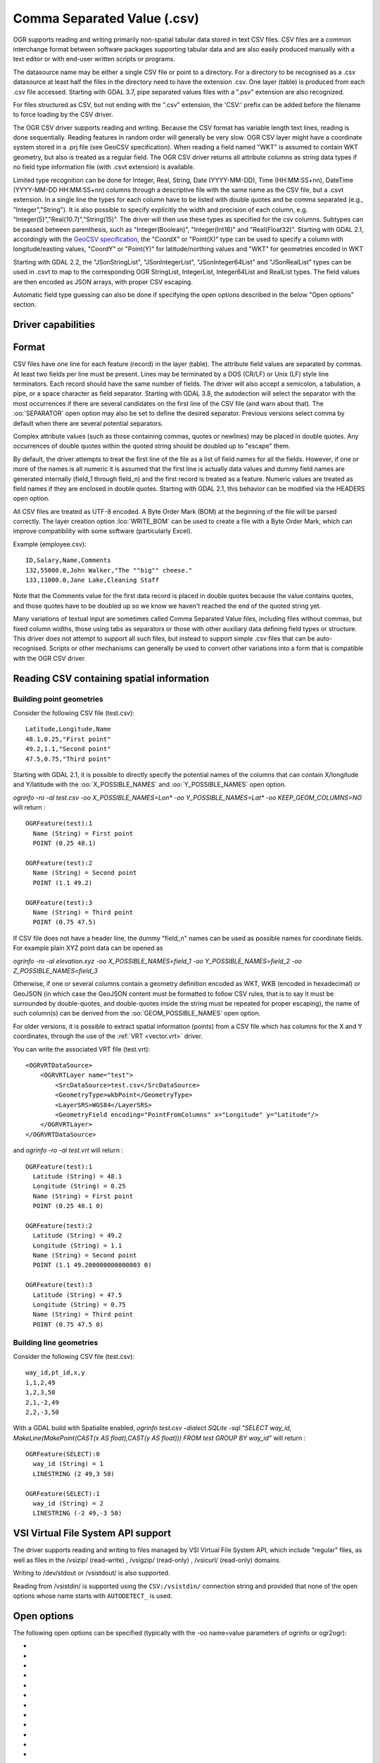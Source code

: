 .. _vector.csv:

Comma Separated Value (.csv)
============================

.. shortname:: CSV

.. built_in_by_default::

OGR supports reading and writing primarily non-spatial tabular data
stored in text CSV files. CSV files are a common interchange format
between software packages supporting tabular data and are also easily
produced manually with a text editor or with end-user written scripts or
programs.

The datasource name may be either a single CSV file or
point to a directory. For a directory to be recognised as a .csv
datasource at least half the files in the directory need to have the
extension .csv. One layer (table) is produced from each .csv file
accessed.
Starting with GDAL 3.7, pipe separated values files with a ".psv" extension
are also recognized.

For files structured as CSV, but not ending
with the ".csv" extension, the 'CSV:' prefix can be added before the filename
to force loading by the CSV driver.

The OGR CSV driver supports reading and writing. Because the CSV format
has variable length text lines, reading is done sequentially. Reading
features in random order will generally be very slow. OGR CSV layer
might have a coordinate system stored in a .prj file (see GeoCSV
specification). When reading a field named "WKT" is assumed to contain
WKT geometry, but also is treated as a regular field. The OGR CSV driver
returns all attribute columns as string data types if no field type
information file (with .csvt extension) is available.

Limited type recognition can be done for Integer, Real, String, Date
(YYYY-MM-DD), Time (HH:MM:SS+nn), DateTime (YYYY-MM-DD HH:MM:SS+nn)
columns through a descriptive file with the same name as the CSV file,
but a .csvt extension. In a single line the types for each column have
to be listed with double quotes and be comma separated (e.g.,
"Integer","String"). It is also possible to specify explicitly the width
and precision of each column, e.g.
"Integer(5)","Real(10.7)","String(15)". The driver will then use these
types as specified for the csv columns. Subtypes
can be passed between parenthesis, such as "Integer(Boolean)",
"Integer(Int16)" and "Real(Float32)". Starting with GDAL 2.1,
accordingly with the `GeoCSV
specification <http://giswiki.hsr.ch/GeoCSV>`__, the "CoordX" or
"Point(X)" type can be used to specify a column with longitude/easting
values, "CoordY" or "Point(Y)" for latitude/northing values and "WKT"
for geometries encoded in WKT

Starting with GDAL 2.2, the "JSonStringList", "JSonIntegerList",
"JSonInteger64List" and "JSonRealList" types can be used in .csvt to map
to the corresponding OGR StringList, IntegerList, Integer64List and
RealList types. The field values are then encoded as JSON arrays, with
proper CSV escaping.

Automatic field type guessing can also be done
if specifying the open options described in the below "Open options"
section.

Driver capabilities
-------------------

.. supports_create::

.. supports_georeferencing::

.. supports_virtualio::

Format
------

CSV files have one line for each feature (record) in the layer (table).
The attribute field values are separated by commas. At least two fields
per line must be present. Lines may be terminated by a DOS (CR/LF) or
Unix (LF) style line terminators. Each record should have the same
number of fields. The driver will also accept a semicolon, a tabulation,
a pipe, or a space character as field separator.
Starting with GDAL 3.8, the autodection will select the separator with the
most occurrences if there are several candidates  on the first line of the CSV
file (and warn about that). The :oo:`SEPARATOR` open option may also be set to
define the desired separator.
Previous versions select comma by default when there are several potential
separators.

Complex attribute values (such as those containing commas, quotes or
newlines) may be placed in double quotes. Any occurrences of double
quotes within the quoted string should be doubled up to "escape" them.

By default, the driver attempts to treat the first line of the file as a
list of field names for all the fields. However, if one or more of the
names is all numeric it is assumed that the first line is actually data
values and dummy field names are generated internally (field_1 through
field_n) and the first record is treated as a feature.
Numeric values are treated as field names if they are
enclosed in double quotes. Starting with GDAL 2.1, this behavior can be
modified via the HEADERS open option.

All CSV files are treated as UTF-8 encoded. A
Byte Order Mark (BOM) at the beginning of the file will be parsed
correctly. The layer creation option :lco:`WRITE_BOM` can be used to create a file
with a Byte Order Mark, which can improve compatibility with some
software (particularly Excel).

Example (employee.csv):

::

   ID,Salary,Name,Comments
   132,55000.0,John Walker,"The ""big"" cheese."
   133,11000.0,Jane Lake,Cleaning Staff

Note that the Comments value for the first data record is placed in
double quotes because the value contains quotes, and those quotes have
to be doubled up so we know we haven't reached the end of the quoted
string yet.

Many variations of textual input are sometimes called Comma Separated
Value files, including files without commas, but fixed column widths,
those using tabs as separators or those with other auxiliary data
defining field types or structure. This driver does not attempt to
support all such files, but instead to support simple .csv files that
can be auto-recognised. Scripts or other mechanisms can generally be
used to convert other variations into a form that is compatible with the
OGR CSV driver.

Reading CSV containing spatial information
------------------------------------------

Building point geometries
~~~~~~~~~~~~~~~~~~~~~~~~~

Consider the following CSV file (test.csv):

::

   Latitude,Longitude,Name
   48.1,0.25,"First point"
   49.2,1.1,"Second point"
   47.5,0.75,"Third point"

Starting with GDAL 2.1, it is possible to directly specify the potential
names of the columns that can contain X/longitude and Y/latitude with
the :oo:`X_POSSIBLE_NAMES` and :oo:`Y_POSSIBLE_NAMES` open option.

*ogrinfo -ro -al test.csv -oo X_POSSIBLE_NAMES=Lon\* -oo
Y_POSSIBLE_NAMES=Lat\* -oo KEEP_GEOM_COLUMNS=NO* will return :

::

   OGRFeature(test):1
     Name (String) = First point
     POINT (0.25 48.1)

   OGRFeature(test):2
     Name (String) = Second point
     POINT (1.1 49.2)

   OGRFeature(test):3
     Name (String) = Third point
     POINT (0.75 47.5)

If CSV file does not have a header line, the dummy "field_n" names can be
used as possible names for coordinate fields. For example plain XYZ point
data can be opened as

*ogrinfo -ro -al elevation.xyz -oo X_POSSIBLE_NAMES=field_1 -oo
Y_POSSIBLE_NAMES=field_2 -oo Z_POSSIBLE_NAMES=field_3*

Otherwise, if one or several columns contain a geometry definition
encoded as WKT, WKB (encoded in hexadecimal) or GeoJSON (in which case
the GeoJSON content must be formatted to follow CSV rules, that is to
say it must be surrounded by double-quotes, and double-quotes inside the
string must be repeated for proper escaping), the name of such column(s)
can be derived from the :oo:`GEOM_POSSIBLE_NAMES` open option.

For older versions, it is possible to extract spatial information
(points) from a CSV file which has columns for the X and Y coordinates,
through the use of the :ref:`VRT <vector.vrt>` driver.

You can write the associated VRT file (test.vrt):

::

   <OGRVRTDataSource>
       <OGRVRTLayer name="test">
           <SrcDataSource>test.csv</SrcDataSource>
           <GeometryType>wkbPoint</GeometryType>
           <LayerSRS>WGS84</LayerSRS>
           <GeometryField encoding="PointFromColumns" x="Longitude" y="Latitude"/>
       </OGRVRTLayer>
   </OGRVRTDataSource>

and *ogrinfo -ro -al test.vrt* will return :

::

   OGRFeature(test):1
     Latitude (String) = 48.1
     Longitude (String) = 0.25
     Name (String) = First point
     POINT (0.25 48.1 0)

   OGRFeature(test):2
     Latitude (String) = 49.2
     Longitude (String) = 1.1
     Name (String) = Second point
     POINT (1.1 49.200000000000003 0)

   OGRFeature(test):3
     Latitude (String) = 47.5
     Longitude (String) = 0.75
     Name (String) = Third point
     POINT (0.75 47.5 0)

Building line geometries
~~~~~~~~~~~~~~~~~~~~~~~~

Consider the following CSV file (test.csv):

::

   way_id,pt_id,x,y
   1,1,2,49
   1,2,3,50
   2,1,-2,49
   2,2,-3,50

With a GDAL build with Spatialite enabled, *ogrinfo test.csv -dialect
SQLite -sql "SELECT way_id, MakeLine(MakePoint(CAST(x AS float),CAST(y
AS float))) FROM test GROUP BY way_id"* will return :

::

   OGRFeature(SELECT):0
     way_id (String) = 1
     LINESTRING (2 49,3 50)

   OGRFeature(SELECT):1
     way_id (String) = 2
     LINESTRING (-2 49,-3 50)

VSI Virtual File System API support
-----------------------------------

The driver supports reading and writing to files managed by VSI Virtual
File System API, which include "regular" files, as well as files in the
/vsizip/ (read-write) , /vsigzip/ (read-only) , /vsicurl/ (read-only)
domains.

Writing to /dev/stdout or /vsistdout/ is also supported.

Reading from /vsistdin/ is supported using the ``CSV:/vsistdin/`` connection
string and provided that none of the open options whose name starts with ``AUTODETECT_``
is used.

Open options
------------

The following open options can be specified
(typically with the -oo name=value parameters of ogrinfo or ogr2ogr):

-  .. oo:: SEPARATOR
      :choices: AUTO, COMMA, SEMICOLON, TAB, SPACE, PIPE
      :default: AUTO
      :since: 3.8

      Field separator character. Default value is AUTO for autodetection.

-  .. oo:: MERGE_SEPARATOR
      :choices: YES, NO
      :default: NO

      Setting it to YES will
      enable merging consecutive separators. Mostly useful when it is the
      space character.

-  .. oo:: AUTODETECT_TYPE
      :choices: YES, NO
      :default: NO

      Setting it to YES will
      enable auto-detection of field data types. If while reading the
      records (beyond the records used for autodetection), a value is found
      to not correspond to the autodetected data type, a warning will be
      emitted and the field will be emptied.

-  .. oo:: KEEP_SOURCE_COLUMNS
      :choices: YES, NO
      :default: NO

      keep a copy of the
      original columns where the guessing is active, and the guessed type
      is different from string. The name of the original columns will be
      suffixed with "_original". This flag should be used only when
      ..oo::`AUTODETECT_TYPE=YES`.

-  .. oo:: AUTODETECT_WIDTH
      :choices: YES, NO, STRING_ONLY
      :default: NO

      Setting
      it to YES to detect the width of string and integer fields, and the
      width and precision of real fields. Setting it to STRING_ONLY
      restricts to string fields. Setting it to NO select default size and
      width. If while reading the records (beyond the records used for
      autodetection), a value is found to not correspond to the
      autodetected width/precision, a warning will be emitted and the field
      will be emptied.

-  .. oo:: AUTODETECT_SIZE_LIMIT
      :choices: <bytes>
      :default: 1000000

      size to specify the number of bytes to
      inspect to determine the data type and width/precision. The default
      will be 1 000 000. Setting 0 means inspecting the whole file. Note:
      when reading from standard input, this will be limited to 1 MB, due to
      how /vsistdin/ is implemented..

-  .. oo:: QUOTED_FIELDS_AS_STRING
      :choices: YES, NO
      :default: NO

      Only used if
      :oo:`AUTODETECT_TYPE=YES`. Whether to enforce quoted fields as string
      fields when set to YES. Otherwise, by default, the content of quoted
      fields will be tested for real, integer, etc... data types.

-  .. oo:: X_POSSIBLE_NAMES
      :choices: <list_of_names>
      :since: 2.1

      Comma separated
      list of possible names for X/longitude coordinate of a point. Each
      name might be a pattern using the star character in starting and/or
      ending position. E.g.: prefix*, \*suffix or \*middle*. The values in
      the column must be floating point values. :oo:`X_POSSIBLE_NAMES` and
      Y_POSSIBLE_NAMES must be both specified and a matching for each must
      be found in the columns of the CSV file. Only one geometry column per
      layer might be built when using :oo:`X_POSSIBLE_NAMES`/:oo:`Y_POSSIBLE_NAMES`.

-  .. oo:: Y_POSSIBLE_NAMES
      :choices: <list_of_names>
      :since: 2.1

      Comma separated
      list of possible names for Y/latitude coordinate of a point. Each
      name might be a pattern using the star character in starting and/or
      ending position. E.g.: prefix*, \*suffix or \*middle*. The values in
      the column must be floating point values. :oo:`X_POSSIBLE_NAMES` and
      :oo:`Y_POSSIBLE_NAMES` must be both specified and a matching for each must
      be found in the columns of the CSV file.

-  .. oo:: Z_POSSIBLE_NAMES
      :choices: <list_of_names>
      :since: 2.1

      Comma separated
      list of possible names for Z/elevation coordinate of a point. Each
      name might be a pattern using the star character in starting and/or
      ending position. E.g.: prefix*, \*suffix or \*middle*. The values in
      the column must be floating point values. Only taken into account in
      combination with :oo:`X_POSSIBLE_NAMES` and :oo:`Y_POSSIBLE_NAMES`.

-  .. oo:: GEOM_POSSIBLE_NAMES
      :choices: <list_of_names>
      :since: 2.1

      Comma
      separated list of possible names for geometry columns that contain
      geometry definitions encoded as WKT, WKB (in hexadecimal form,
      potentially in PostGIS 2.0 extended WKB) or GeoJSON. Each name might
      be a pattern using the star character in starting and/or ending
      position. E.g.: prefix*, \*suffix or \*middle\*

-  .. oo:: KEEP_GEOM_COLUMNS
      :choices: YES, NO
      :default: YES

      Expose the detected
      X,Y,Z or geometry columns as regular attribute fields.

-  .. oo:: HEADERS
      :choices: YES, NO, AUTO
      :default: AUTO
      :since: 2.1

      Whether the
      first line of the file contains column names or not. When set to
      AUTO, GDAL will assume the first line is column names if none of the
      values are strictly numeric.

-  .. oo:: EMPTY_STRING_AS_NULL
      :choices: YES, NO
      :default: NO
      :since: 2.1

      Whether to consider empty strings as null fields on reading'.

-  .. oo:: MAX_LINE_SIZE
      :choices: <integer>
      :default: 10000000
      :since: 3.5.3

      Maximum number of bytes for a line (-1=unlimited).

Creation Issues
---------------

The driver supports creating new databases (as a directory of .csv
files), adding new .csv files to an existing directory or .csv files or
appending features to an existing .csv table. Starting with GDAL 2.1,
deleting or replacing existing features, or adding/modifying/deleting
fields is supported, provided the modifications done are small enough to
be stored in RAM temporarily before flushing to disk.

Layer Creation options
----------------------

-  .. lco:: LINEFORMAT
      :choices: CRLF, LF

      By default when creating new .csv files they are
      created with the line termination conventions of the local platform
      (CR/LF on win32 or LF on all other systems). This may be overridden
      through use of the :lco:`LINEFORMAT` layer creation option which may have a
      value of **CRLF** (DOS format) or **LF** (Unix format).

-  .. lco:: GEOMETRY
      :choices: AS_WKT, AS_XYZ, AS_XY, AS_YZ

      By default, the geometry of
      a feature written to a .csv file is discarded. It is possible to
      export the geometry in its WKT representation by specifying
      GEOMETRY=\ **AS_WKT**. It is also possible to export point geometries
      into their X,Y,Z components (different columns in the csv file) by
      specifying GEOMETRY=\ **AS_XYZ**, GEOMETRY=\ **AS_XY** or
      GEOMETRY=\ **AS_YX**. The geometry column(s) will be prepended to the
      columns with the attributes values. It is also possible to export
      geometries in GeoJSON representation using SQLite SQL dialect query,
      see example below.

-  .. lco:: CREATE_CSVT
      :choices: YES, NO
      :default: NO

      Create the
      associated .csvt file (see above paragraph) to describe the type of
      each column of the layer and its optional width and precision.

-  .. lco:: SEPARATOR
      :choices: COMMA, SEMICOLON, TAB, SPACE
      :default: COMMA

      Field separator character.

-  .. lco:: WRITE_BOM
      :choices: YES, NO
      :default: NO

      Write a UTF-8 Byte Order Mark (BOM) at the start of the file.

-  .. lco:: GEOMETRY_NAME
      :since: 2.1
      :default: WKT

      Name of geometry column. Only used if :lco:`GEOMETRY=AS_WKT` (and
      :lco:`CREATE_CSVT=YES` before GDAL 3.7.1).

-  .. lco:: STRING_QUOTING
      :choices: IF_NEEDED, IF_AMBIGUOUS, ALWAYS
      :since: 2.3
      :default: IF_AMBIGUOUS

      whether to double-quote strings. IF_AMBIGUOUS means that
      string values that look like numbers will be quoted (it also implies
      IF_NEEDED). Defaults to IF_AMBIGUOUS (behavior in older versions was
      IF_NEEDED)

Configuration options
---------------------

The following :ref:`configuration options <configoptions>` are
available:

-  .. config:: OGR_WKT_PRECISION
      :choices: <integer>
      :default: 15

      Number of decimals for coordinate
      values. A heuristic is used to remove insignificant
      trailing 00000x or 99999x that can appear when formatting decimal
      numbers.

-  .. config:: OGR_WKT_ROUND
      :choices: YES, NO
      :default: YES
      :since: 2.3

      Whether to enable the above
      mentioned heuristics to remove insignificant trailing 00000x or
      99999x.

Examples
~~~~~~~~

-  This example shows using ogr2ogr to transform a shapefile with point
   geometry into a .csv file with the X,Y,Z coordinates of the points as
   first columns in the .csv file

   ::

      ogr2ogr -f CSV output.csv input.shp -lco GEOMETRY=AS_XYZ

-  This example shows using ogr2ogr to transform a shapefile into a .csv
   file with geography field formatted using GeoJSON format.

   ::

      ogr2ogr -f CSV -dialect sqlite -sql "select AsGeoJSON(geometry) AS geom, * from input" output.csv input.shp

- Convert a CSV into a GeoPackage. Specify the names of the coordinate columns and assign a coordinate reference system.

   ::

     ogr2ogr \
       -f GPKG output.gpkg \
       input.csv \
       -oo X_POSSIBLE_NAMES=longitude \
       -oo Y_POSSIBLE_NAMES=latitude \
       -a_srs 'EPSG:4326'


Particular datasources
----------------------

The CSV driver can also read files whose structure is close to CSV files
:

-  Airport data files NfdcFacilities.xls, NfdcRunways.xls,
   NfdcRemarks.xls and NfdcSchedules.xls found on that `FAA
   website <http://www.faa.gov/airports/airport_safety/airportdata_5010/menu/index.cfm>`__

-  Files from the `USGS
   GNIS <http://geonames.usgs.gov/domestic/download_data.htm>`__
   (Geographic Names Information System)

-  The allCountries file from `GeoNames <http://www.geonames.org>`__

-  `Eurostat .TSV
   files <http://epp.eurostat.ec.europa.eu/NavTree_prod/everybody/BulkDownloadListing?file=read_me.pdf>`__

Other Notes
-----------

-  `GeoCSV specification <http://giswiki.hsr.ch/GeoCSV>`__ (supported by
   GDAL >= 2.1)
-  Initial development of the OGR CSV driver was supported by `DM
   Solutions Group <http://www.dmsolutions.ca/>`__ and
   `GoMOOS <http://www.gomoos.org/>`__.
-  `Carto <https://carto.com/>`__ funded field type auto-detection and
   open options related to geometry columns.
